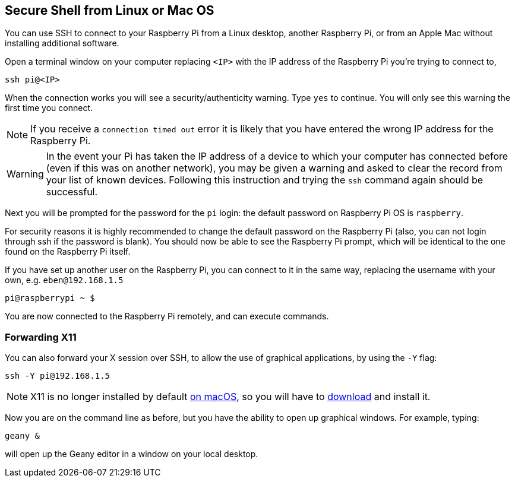 == Secure Shell from Linux or Mac OS

You can use SSH to connect to your Raspberry Pi from a Linux desktop, another Raspberry Pi, or from an Apple Mac without installing additional software.

Open a terminal window on your computer replacing `<IP>` with the IP address of the Raspberry Pi you're trying to connect to,

----
ssh pi@<IP>
----

When the connection works you will see a security/authenticity warning. Type `yes` to continue. You will only see this warning the first time you connect.

NOTE: If you receive a `connection timed out` error it is likely that you have entered the wrong IP address for the Raspberry Pi.

WARNING: In the event your Pi has taken the IP address of a device to which your computer has connected before (even if this was on another network), you may be given a warning and asked to clear the record from your list of known devices. Following this instruction and trying the `ssh` command again should be successful.

Next you will be prompted for the password for the `pi` login: the default password on Raspberry Pi OS is `raspberry`. 

For security reasons it is highly recommended to change the default password on the Raspberry Pi (also, you can not login through ssh if the password is blank). You should now be able to see the Raspberry Pi prompt, which will be identical to the one found on the Raspberry Pi itself.

If you have set up another user on the Raspberry Pi, you can connect to it in the same way, replacing the username with your own, e.g. `eben@192.168.1.5`

----
pi@raspberrypi ~ $
----

You are now connected to the Raspberry Pi remotely, and can execute commands.

[discrete]
=== Forwarding X11

You can also forward your X session over SSH, to allow the use of graphical applications, by using the `-Y` flag:

[,bash]
----
ssh -Y pi@192.168.1.5
----

NOTE: X11 is no longer installed by default https://support.apple.com/en-gb/HT201341[on macOS], so you will have to https://www.xquartz.org/[download] and install it.

Now you are on the command line as before, but you have the ability to open up graphical windows. For example, typing:

[,bash]
----
geany &
----

will open up the Geany editor in a window on your local desktop.


